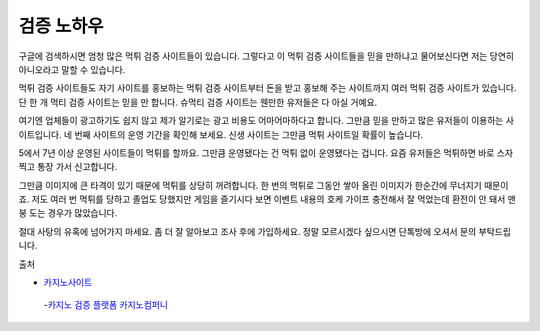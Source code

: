 검증 노하우 
====


구글에 검색하시면 엄청 많은 먹튀 검증 사이트들이 있습니다.
그렇다고 이 먹튀 검증 사이트들을 믿을 만하냐고 물어보신다면 저는 당연히 아니오라고 말할 수 있습니다.

먹튀 검증 사이트들도 자기 사이트를 홍보하는 먹튀 검증 사이트부터 돈을 받고 홍보해 주는 사이트까지 여러 먹튀 검증 사이트가 있습니다.
단 한 개 먹티 검증 사이트는 믿을 만 합니다.
슈먹티 검증 사이트는 웬만한 유저들은 다 아실 거예요.

여기엔 업체들이 광고하기도 쉽지 않고 제가 알기로는 광고 비용도 어마어마하다고 합니다.
그만큼 믿을 만하고 많은 유저들이 이용하는 사이트입니다.
네 번째 사이트의 운영 기간을 확인해 보세요.
신생 사이트는 그만큼 먹튀 사이트일 확률이 높습니다.

5에서 7년 이상 운영된 사이트들이 먹튀를 할까요.
그만큼 운영됐다는 건 먹튀 없이 운영됐다는 겁니다.
요즘 유저들은 먹튀하면 바로 스자 찍고 통장 가서 신고합니다.

그만큼 이미지에 큰 타격이 있기 때문에 먹튀를 상당히 꺼려합니다.
한 번의 먹튀로 그동안 쌓아 올린 이미지가 한순간에 무너지기 때문이죠.
저도 여러 번 먹튀를 당하고 졸업도 당했지만 게임을 즐기시다 보면 이벤트 내용의 호케 가이프 충전해서 잘 먹었는데 환전이 안 돼서 맨붕 도는 경우가 많았습니다.

절대 사탕의 유혹에 넘어가지 마세요.
좀 더 잘 알아보고 조사 후에 가입하세요.
정말 모르시겠다 싶으시면 단톡방에 오셔서 문의 부탁드립니다.


출처


- `카지노사이트 <https://projectfluent.io/>`_


 -`카지노 검증 플랫폼 카지노컴퍼니 <https://projectfluent.io/>`_



.. autosummary::
   :toctree: generated

   lumache
